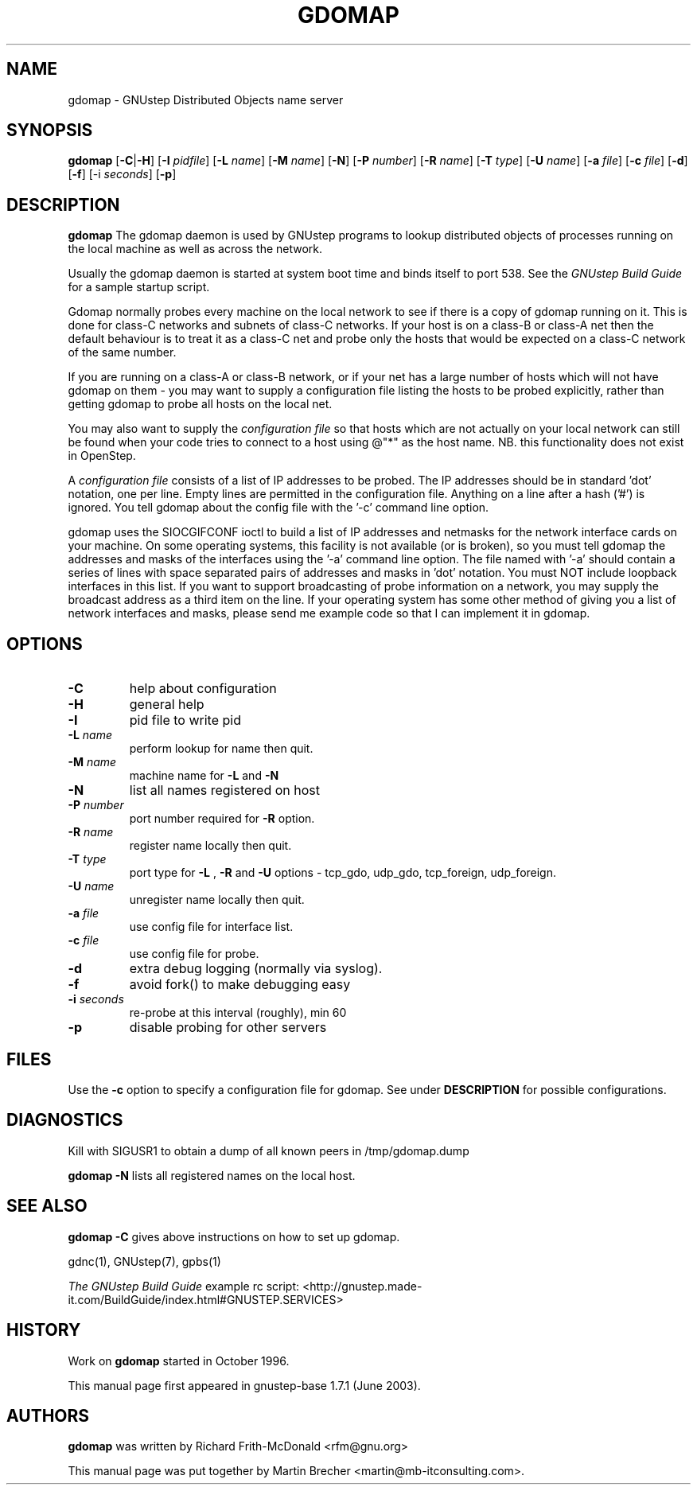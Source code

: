 .\"gdomap(8) man page
.\"put together by Martin Brecher <martin@gnustep.de>
.\"
.\"Process this file with
.\"groff -man -Tascii gdomap.8
.\"
.TH GDOMAP 8 "August 2003" GNUstep "GNUstep System Manual"
.SH NAME
gdomap \- GNUstep Distributed Objects name server

.SH SYNOPSIS
.B gdomap
.RB [ "-C\fP" | "-H\fP" ]
.RB [ -I 
.IR pidfile ] 
.RB [ -L 
.IR name ]
.RB [ -M 
.IR name ]
.RB [ -N ] 
.RB [ -P 
.IR number ] 
.RB [ -R 
.IR name ]
.RB [ -T 
.IR type ]
.RB [ -U 
.IR name ]
.RB  [ -a 
.IR file ]
.RB [ -c
.IR file ]
.RB [ -d ]
.RB [ -f ]
.RB [-i 
.IR seconds ]
.RB [ -p ]

.SH DESCRIPTION
.B gdomap
The gdomap daemon is used by GNUstep programs to lookup distributed objects of
processes running on the local machine as well as across the network.
.P
Usually the gdomap daemon is started at system boot time and binds itself to
port 538. See the 
.I GNUstep Build Guide 
for a sample startup script.

.P
Gdomap normally probes every machine on the local network to see if there
is a copy of gdomap running on it.  This is done for class-C networks and
subnets of class-C networks.  If your host is on a class-B or class-A net
then the default behaviour is to treat it as a class-C net and probe only
the hosts that would be expected on a class-C network of the same number.
.P
If you are running on a class-A or class-B network, or if your net has a
large number of hosts which will not have gdomap on them - you may want to
supply a configuration file listing the hosts to be probed explicitly,
rather than getting gdomap to probe all hosts on the local net.
.P
You may also want to supply the
.I configuration file
so that hosts which are
not actually on your local network can still be found when your code tries
to connect to a host using @"*" as the host name.  NB. this functionality
does not exist in OpenStep.
.P
A 
.I configuration file 
consists of a list of IP addresses to be probed.
The IP addresses should be in standard 'dot' notation, one per line.
Empty lines are permitted in the configuration file.
Anything on a line after a hash ('#') is ignored.
You tell gdomap about the config file with the '-c' command line option.
.PP

gdomap uses the SIOCGIFCONF ioctl to build a list of IP addresses and
netmasks for the network interface cards on your machine.  On some operating
systems, this facility is not available (or is broken), so you must tell
gdomap the addresses and masks of the interfaces using the '-a' command line
option.  The file named with '-a' should contain a series of lines with
space separated pairs of addresses and masks in 'dot' notation.
You must NOT include loopback interfaces in this list.
If you want to support broadcasting of probe information on a network,
you may supply the broadcast address as a third item on the line.
If your operating system has some other method of giving you a list of
network interfaces and masks, please send me example code so that I can
implement it in gdomap.

.SH OPTIONS
.IP "\fB-C"
help about configuration
.IP "\fB-H"
general help
.IP "\fB-I"
pid file to write pid
.IP "\fB-L \fIname"
perform lookup for name then quit.
.IP "\fB-M \fIname"
machine name for 
.B -L
and 
.B -N
.IP "\fB-N"
list all names registered on host
.IP "\fB-P \fInumber"
port number required for 
.B -R 
option.
.IP "\fB-R \fIname"
register name locally then quit.
.IP "\fB-T \fItype"
port type for 
.B -L
,
.B -R
and
.B -U 
options -
tcp_gdo, udp_gdo,
tcp_foreign, udp_foreign.
.IP "\fB-U \fIname"
unregister name locally then quit.
.IP "\fB-a \fIfile"
use config file for interface list.
.IP "\fB-c \fIfile"
use config file for probe.
.IP "\fB-d"
extra debug logging (normally via syslog).
.IP "\fB-f"
avoid fork() to make debugging easy
.IP "\fB-i \fIseconds"
re-probe at this interval (roughly), min 60
.IP "\fB-p"
disable probing for other servers
.PP
.SH FILES
Use the 
.B -c 
option to specify a configuration file for gdomap. See under 
.B DESCRIPTION
for possible configurations. 

.SH DIAGNOSTICS
Kill with SIGUSR1 to obtain a dump of all known peers
in /tmp/gdomap.dump
.P
.B gdomap -N
lists all registered names on the local host.

.SH SEE ALSO
.B gdomap -C
gives above instructions on how to set up gdomap.
.P
gdnc(1), GNUstep(7), gpbs(1)
.P
.I The GNUstep Build Guide
example rc script: 
<http://gnustep.made-it.com/BuildGuide/index.html#GNUSTEP.SERVICES>
.P
.SH HISTORY
Work on 
.B gdomap
started in October 1996.
.PP
This manual page first appeared in gnustep-base 1.7.1 (June 2003).
.P
.SH AUTHORS
.B gdomap
was written by Richard Frith-McDonald <rfm@gnu.org>
.PP
This manual page was put together by Martin Brecher
<martin@mb-itconsulting.com>.
